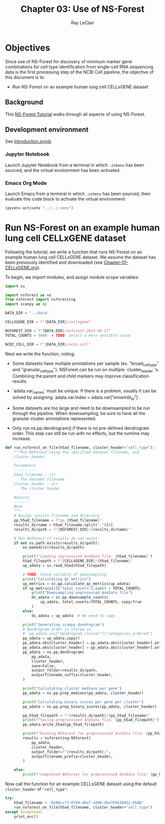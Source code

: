 #+title: Chapter 03: Use of NS-Forest
#+author: Ray LeClair
#+date <2024-07-07 Sun>

* Objectives

Since use of NS-Forest for discovery of minimum marker gene
combinations for cell type identification from single-cell RNA
sequencing data is the first processing step of the NCBI Cell
pipeline, the objective of this document is to:

+ Run NS-Forest on an example human lung cell CELLxGENE dataset
  
** Background

This [[https://nsforest.readthedocs.io/en/latest/tutorial.html][NS-Forest Tutorial]] walks through all aspects of using NS-Forest.

** Development environment

See [[file:Introduction.ipynb][Introduction.ipynb]].

*** Jupyter Notebook

Launch Jupyter Notebook from a terminal in which ~.zshenv~ has been
sourced, and the virtual environment has been activated.

*** Emacs Org Mode

Launch Emacs from a terminal in which ~.zshenv~ has been sourced, then
evaluate this code block to activate the virtual environment:

#+begin_src emacs-lisp :session shared :results silent
  (pyvenv-activate "../../.venv")
#+end_src

* Run NS-Forest on an example human lung cell CELLxGENE dataset

Following the tutorial, we write a function that runs NS-Forest on an
example human lung cell CELLxGENE dataset. We assume the dataset has
been previously identified and downloaded (see
[[file:Chapter-01-CELLxGENE.org][Chapter-01-CELLxGENE.org]]).

To begin, we import modules, and assign module scope variables:

#+begin_src python :session shared :results silent :tangle NSForest.py
  import os

  import nsforest as ns
  from nsforest import nsforesting
  import scanpy as sc

  DATA_DIR = "../data"

  CELLXGENE_DIR = f"{DATA_DIR}/cellxgene"

  NSFOREST_DIR = f"{DATA_DIR}/nsforest-2024-06-27"
  TOTAL_COUNTS = 5000  # TODO: Select a more sensible value

  NCBI_CELL_DIR = f"{DATA_DIR}/ncbi-cell"
#+end_src

Next we write the function, noting:

+ Some datasets have multiple annotations per sample
  (ex. "broad_cell_type" and "granular_cell_type"). NSForest can be
  run on multiple `cluster_header`'s. Combining the parent and child
  markers may improve classification results.

+ `adata.var_names` must be unique. If there is a problem, usually it
  can be solved by assigning `adata.var.index =
  adata.var["ensembl_id"]`.

+ Some datasets are too large and need to be downsampled to be run
  through the pipeline. When downsampling, be sure to have all the
  granular cluster annotations represented.

+ Only run ns.pp.dendrogram() if there is no pre-defined dendrogram
  order. This step can still be run with no effects, but the runtime
  may increase.

#+begin_src python :session shared :results silent :tangle NSForest.py
def run_nsforest_on_file(h5ad_filename, cluster_header="cell_type"):
    """Run NSForest using the specified dataset filename, and
    cluster_header.

    Parameters
    ----------
    h5ad_filename : str
       The dataset filename
    cluster_header : str
       The cluster header

    Returns
    -------
    None
    """
    # Assign results filename and directory
    pp_h5ad_filename = f"pp_{h5ad_filename}"
    results_dirname = h5ad_filename.split(".")[0]
    results_dirpath = f"{NSFOREST_DIR}/{results_dirname}"

    # Run NSForest if results do not exist
    if not os.path.exists(results_dirpath):
        os.makedirs(results_dirpath)

        print(f"Loading unprocessed AnnData file: {h5ad_filename}")
        h5ad_filepath = f"{CELLXGENE_DIR}/{h5ad_filename}"
        up_adata = sc.read_h5ad(h5ad_filepath)

        # TODO: Check validity of downsampling
        print("Calculating QC metrics")
        up_metrics = sc.pp.calculate_qc_metrics(up_adata)
        if up_metrics[1]["total_counts"].sum() > TOTAL_COUNTS:
            print("Downsampling unprocessed AnnData file")
            ds_adata = sc.pp.downsample_counts(
                up_adata, total_counts=TOTAL_COUNTS, copy=True
            )
        else:
            ds_adata = up_adata  # No need to copy

        print("Generating scanpy dendrogram")
        # Dendrogram order is stored in
        # `pp_adata.uns["dendrogram_cluster"]["categories_ordered"]`
        pp_adata = up_adata.copy()
        pp_adata.obs[cluster_header] = pp_adata.obs[cluster_header].astype(str)
        pp_adata.obs[cluster_header] = pp_adata.obs[cluster_header].astype("category")
        pp_adata = ns.pp.dendrogram(
            pp_adata,
            cluster_header,
            save=False,
            output_folder=results_dirpath,
            outputfilename_suffix=cluster_header,
        )

        print("Calculating cluster medians per gene")
        pp_adata = ns.pp.prep_medians(pp_adata, cluster_header)

        print("Calculating binary scores per gene per cluster")
        pp_adata = ns.pp.prep_binary_scores(pp_adata, cluster_header)

        pp_h5ad_filepath = f"{results_dirpath}/{pp_h5ad_filename}"
        print(f"Saving preprocessed AnnData file: {pp_h5ad_filepath}")
        pp_adata.write_h5ad(pp_h5ad_filepath)

        print(f"Running NSForest for preprocessed AnnData file: {pp_h5ad_filename}")
        results = nsforesting.NSForest(
            pp_adata,
            cluster_header,
            output_folder=f"{results_dirpath}/",
            outputfilename_prefix=cluster_header,
        )

    else:
        print(f"Completed NSForest for preprocessed AnnData file: {pp_h5ad_filename}")
#+end_src

Now call the function for an example CELLxGENE dataset using the
default ~cluster_header~ of ~"cell_type"~:

#+begin_src python :session shared :results output
  try:
      h5ad_filename = "6e00ccf7-0749-46ef-a999-dba785630d52.H5AD"
      run_nsforest_on_file(h5ad_filename, cluster_header="cell_type")
  except Exception:
      print_exc()
#+end_src

#+RESULTS:
: Completed NSForest for preprocessed AnnData file: pp_6e00ccf7-0749-46ef-a999-dba785630d52.H5AD
